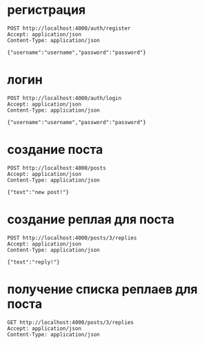* регистрация

#+BEGIN_SRC restclient
POST http://localhost:4000/auth/register
Accept: application/json
Content-Type: application/json

{"username":"username","password":"password"}
#+END_SRC

* логин

#+BEGIN_SRC restclient
POST http://localhost:4000/auth/login
Accept: application/json
Content-Type: application/json

{"username":"username","password":"password"}
#+END_SRC

* создание поста

#+BEGIN_SRC restclient
POST http://localhost:4000/posts
Accept: application/json
Content-Type: application/json

{"text":"new post!"}
#+END_SRC

* создание реплая для поста

#+BEGIN_SRC restclient
POST http://localhost:4000/posts/3/replies
Accept: application/json
Content-Type: application/json

{"text":"reply!"}
#+END_SRC

* получение списка реплаев для поста

#+BEGIN_SRC restclient
GET http://localhost:4000/posts/3/replies
Accept: application/json
Content-Type: application/json
#+END_SRC
